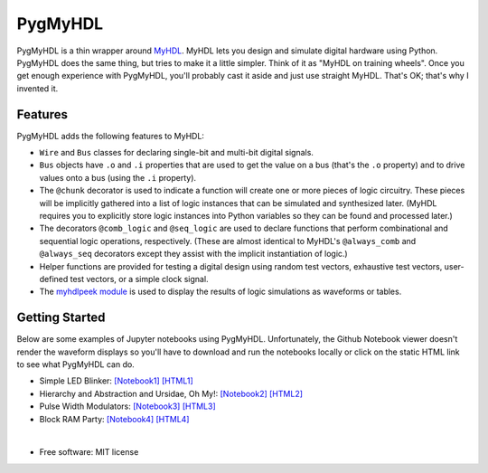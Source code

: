 ===============================
PygMyHDL
===============================

.. image:: https://img.shields.io/pypi/v/pygmyhdl.svg
        :target: https://pypi.python.org/pypi/pygmyhdl


PygMyHDL is a thin wrapper around `MyHDL <myhdl.org>`_. MyHDL lets you design
and simulate digital hardware using Python. PygMyHDL does the same thing,
but tries to make it a little simpler. Think of it as "MyHDL on training wheels".
Once you get enough experience with PygMyHDL, you'll probably cast it aside
and just use straight MyHDL. That's OK; that's why I invented it.


Features
--------

PygMyHDL adds the following features to MyHDL:

* ``Wire`` and ``Bus`` classes for declaring single-bit and multi-bit digital signals.

* ``Bus`` objects have ``.o`` and ``.i`` properties that are used to get the value on a
  bus (that's the ``.o`` property) and to drive values onto a bus (using the ``.i`` property).

* The ``@chunk`` decorator is used to indicate a function will create one or more
  pieces of logic circuitry. These pieces will be implicitly gathered into a
  list of logic instances that can be simulated and synthesized later.
  (MyHDL requires you to explicitly store logic instances into Python variables
  so they can be found and processed later.)

* The decorators ``@comb_logic`` and ``@seq_logic`` are used to declare functions that
  perform combinational and sequential logic operations, respectively. (These
  are almost identical to MyHDL's ``@always_comb`` and ``@always_seq`` decorators
  except they assist with the implicit instantiation of logic.)

* Helper functions are provided for testing a digital design using random test
  vectors, exhaustive test vectors, user-defined test vectors, or a simple clock signal.

* The `myhdlpeek module <xesscorp.github.io/myhdlpeek>`_ is used to display the
  results of logic simulations as waveforms or tables.


Getting Started
------------------

Below are some examples of Jupyter notebooks using PygMyHDL.
Unfortunately, the Github Notebook viewer doesn't render the waveform displays
so you'll have to download and run the notebooks locally or click on the static HTML
link to see what PygMyHDL can do.

* Simple LED Blinker:
  `[Notebook1] <https://github.com/xesscorp/pygmyhdl/blob/master/examples/1_blinker/fastest_easiest_FPGA_blinker_ever.ipynb>`_ 
  `[HTML1] <http://www.xess.com/static/media/pages/pygmyhdl/examples/1_blinker/fastest_easiest_FPGA_blinker_ever.html>`_

* Hierarchy and Abstraction and Ursidae, Oh My!:
  `[Notebook2] <https://github.com/xesscorp/pygmyhdl/blob/master/examples/2_hierarchy/hierarchy_and_abstraction_and_ursidae_oh_my.ipynb>`_
  `[HTML2] <http://www.xess.com/static/media/pages/pygmyhdl/examples/2_hierarchy/hierarchy_and_abstraction_and_ursidae_oh_my.html>`_

* Pulse Width Modulators:
  `[Notebook3] <https://github.com/xesscorp/pygmyhdl/blob/master/examples/3_pwm/pwm.ipynb>`_ 
  `[HTML3] <http://www.xess.com/static/media/pages/pygmyhdl/examples/3_pwm/pwm.html>`_

* Block RAM Party:
  `[Notebook4] <https://github.com/xesscorp/pygmyhdl/blob/master/examples/4_blockram/block_ram_party.ipynb>`_ 
  `[HTML4] <http://www.xess.com/static/media/pages/pygmyhdl/examples/4_blockram/block_ram_party.html>`_

|

* Free software: MIT license
